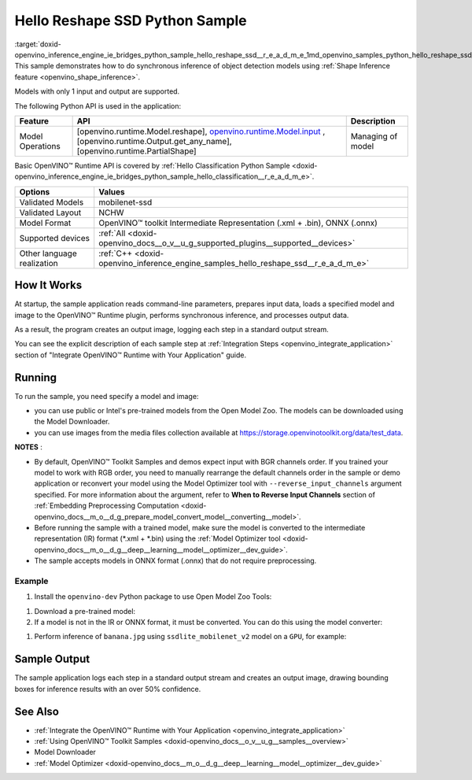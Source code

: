 .. index:: pair: page; Hello Reshape SSD Python\* Sample
.. _doxid-openvino_inference_engine_ie_bridges_python_sample_hello_reshape_ssd__r_e_a_d_m_e:


Hello Reshape SSD Python Sample
=================================

:target:`doxid-openvino_inference_engine_ie_bridges_python_sample_hello_reshape_ssd__r_e_a_d_m_e_1md_openvino_samples_python_hello_reshape_ssd_readme` This sample demonstrates how to do synchronous inference of object detection models using :ref:`Shape Inference feature <openvino_shape_inference>`.

Models with only 1 input and output are supported.

The following Python API is used in the application:

.. list-table::
    :header-rows: 1

    * - Feature
      - API
      - Description
    * - Model Operations
      - [openvino.runtime.Model.reshape], `openvino.runtime.Model.input <[openvino.runtime.Output.get_any_name]:>`__ , [openvino.runtime.Output.get_any_name], [openvino.runtime.PartialShape]
      - Managing of model

Basic OpenVINO™ Runtime API is covered by :ref:`Hello Classification Python Sample <doxid-openvino_inference_engine_ie_bridges_python_sample_hello_classification__r_e_a_d_m_e>`.

.. list-table::
    :header-rows: 1

    * - Options
      - Values
    * - Validated Models
      - mobilenet-ssd
    * - Validated Layout
      - NCHW
    * - Model Format
      - OpenVINO™ toolkit Intermediate Representation (.xml + .bin), ONNX (.onnx)
    * - Supported devices
      - :ref:`All <doxid-openvino_docs__o_v__u_g_supported_plugins__supported__devices>`
    * - Other language realization
      - :ref:`C++ <doxid-openvino_inference_engine_samples_hello_reshape_ssd__r_e_a_d_m_e>`

How It Works
~~~~~~~~~~~~

At startup, the sample application reads command-line parameters, prepares input data, loads a specified model and image to the OpenVINO™ Runtime plugin, performs synchronous inference, and processes output data.

As a result, the program creates an output image, logging each step in a standard output stream.

You can see the explicit description of each sample step at :ref:`Integration Steps <openvino_integrate_application>` section of "Integrate OpenVINO™ Runtime with Your Application" guide.

Running
~~~~~~~

.. ref-code-block:: cpp

	python hello_reshape_ssd.py <path_to_model> <path_to_image> <device_name>

To run the sample, you need specify a model and image:

* you can use public or Intel's pre-trained models from the Open Model Zoo. The models can be downloaded using the Model Downloader.

* you can use images from the media files collection available at `https://storage.openvinotoolkit.org/data/test_data <https://storage.openvinotoolkit.org/data/test_data>`__.

**NOTES** :

* By default, OpenVINO™ Toolkit Samples and demos expect input with BGR channels order. If you trained your model to work with RGB order, you need to manually rearrange the default channels order in the sample or demo application or reconvert your model using the Model Optimizer tool with ``--reverse_input_channels`` argument specified. For more information about the argument, refer to **When to Reverse Input Channels** section of :ref:`Embedding Preprocessing Computation <doxid-openvino_docs__m_o__d_g_prepare_model_convert_model__converting__model>`.

* Before running the sample with a trained model, make sure the model is converted to the intermediate representation (IR) format (\*.xml + \*.bin) using the :ref:`Model Optimizer tool <doxid-openvino_docs__m_o__d_g__deep__learning__model__optimizer__dev_guide>`.

* The sample accepts models in ONNX format (.onnx) that do not require preprocessing.



Example
-------

#. Install the ``openvino-dev`` Python package to use Open Model Zoo Tools:

.. ref-code-block:: cpp

	python -m pip install openvino-dev[caffe,onnx,tensorflow2,pytorch,mxnet]

#. Download a pre-trained model:
   
   .. ref-code-block:: cpp
   
   	omz_downloader --name ssdlite_mobilenet_v2

#. If a model is not in the IR or ONNX format, it must be converted. You can do this using the model converter:

.. ref-code-block:: cpp

	omz_converter --name ssdlite_mobilenet_v2

#. Perform inference of ``banana.jpg`` using ``ssdlite_mobilenet_v2`` model on a ``GPU``, for example:

.. ref-code-block:: cpp

	python hello_reshape_ssd.py ssdlite_mobilenet_v2.xml banana.jpg GPU

Sample Output
~~~~~~~~~~~~~

The sample application logs each step in a standard output stream and creates an output image, drawing bounding boxes for inference results with an over 50% confidence.

.. ref-code-block:: cpp

	[ INFO ] Creating OpenVINO Runtime Core
	[ INFO ] Reading the model: C:/test_data/models/ssdlite_mobilenet_v2.xml
	[ INFO ] Reshaping the model to the height and width of the input image
	[ INFO ] Loading the model to the plugin
	[ INFO ] Starting inference in synchronous mode
	[ INFO ] Found: class_id = 52, confidence = 0.98, coords = (21, 98), (276, 210)
	[ INFO ] Image out.bmp was created!
	[ INFO ] This sample is an API example, for any performance measurements please use the dedicated benchmark_app tool

See Also
~~~~~~~~

* :ref:`Integrate the OpenVINO™ Runtime with Your Application <openvino_integrate_application>`

* :ref:`Using OpenVINO™ Toolkit Samples <doxid-openvino_docs__o_v__u_g__samples__overview>`

* Model Downloader

* :ref:`Model Optimizer <doxid-openvino_docs__m_o__d_g__deep__learning__model__optimizer__dev_guide>`

